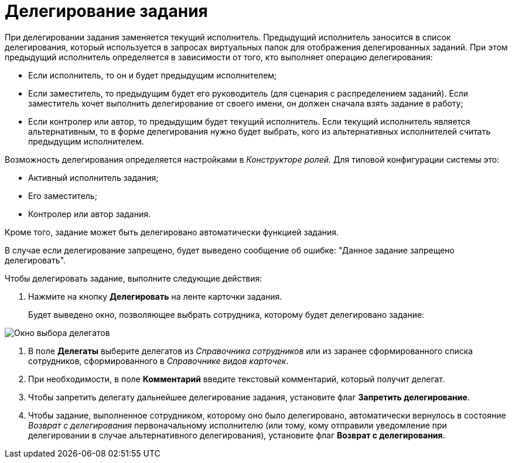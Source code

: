 = Делегирование задания

При делегировании задания заменяется текущий исполнитель. Предыдущий исполнитель заносится в список делегирования, который используется в запросах виртуальных папок для отображения делегированных заданий. При этом предыдущий исполнитель определяется в зависимости от того, кто выполняет операцию делегирования:

* Если исполнитель, то он и будет предыдущим исполнителем;
* Если заместитель, то предыдущим будет его руководитель (для сценария с распределением заданий). Если заместитель хочет выполнить делегирование от своего имени, он должен сначала взять задание в работу;
* Если контролер или автор, то предыдущим будет текущий исполнитель. Если текущий исполнитель является альтернативным, то в форме делегирования нужно будет выбрать, кого из альтернативных исполнителей считать предыдущим исполнителем.

Возможность делегирования определяется настройками в _Конструкторе ролей._ Для типовой конфигурации системы это:

* Активный исполнитель задания;
* Его заместитель;
* Контролер или автор задания.   

Кроме того, задание может быть делегировано автоматически функцией задания.

В случае если делегирование запрещено, будет выведено сообщение об ошибке: "Данное задание запрещено делегировать".

.Чтобы делегировать задание, выполните следующие действия:
. Нажмите на кнопку *Делегировать* на ленте карточки задания.
+
Будет выведено окно, позволяющее выбрать сотрудника, которому будет делегировано задание:

image::Tcard_select_delegate.png[ Окно выбора делегатов]
. В поле *Делегаты* выберите делегатов из _Справочника сотрудников_ или из заранее сформированного списка сотрудников, сформированного в _Справочнике видов карточек_.
. При необходимости, в поле *Комментарий* введите текстовый комментарий, который получит делегат.
. Чтобы запретить делегату дальнейшее делегирование задания, установите флаг *Запретить делегирование*.
. Чтобы задание, выполненное сотрудником, которому оно было делегировано, автоматически вернулось в состояние _Возврат с делегирования_ первоначальному исполнителю (или тому, кому отправили уведомление при делегировании в случае альтернативного делегирования), установите флаг *Возврат с делегирования*.
